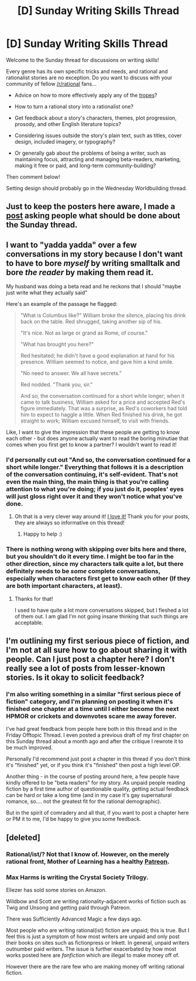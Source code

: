 #+TITLE: [D] Sunday Writing Skills Thread

* [D] Sunday Writing Skills Thread
:PROPERTIES:
:Author: xamueljones
:Score: 5
:DateUnix: 1489315658.0
:DateShort: 2017-Mar-12
:END:
Welcome to the Sunday thread for discussions on writing skills!

Every genre has its own specific tricks and needs, and rational and rationalist stories are no exception. Do you want to discuss with your community of fellow [[/r/rational]] fans...

- Advice on how to more effectively apply any of the [[http://tvtropes.org/pmwiki/pmwiki.php/Main/RationalFic][tropes]]?

- How to turn a rational story into a rationalist one?

- Get feedback about a story's characters, themes, plot progression, prosody, and other English literature topics?

- Considering issues outside the story's plain text, such as titles, cover design, included imagery, or typography?

- Or generally gab about the problems of being a writer, such as maintaining focus, attracting and managing beta-readers, marketing, making it free or paid, and long-term community-building?

Then comment below!

Setting design should probably go in the Wednesday Worldbuilding thread.


** Just to keep the posters here aware, I made a [[https://www.reddit.com/r/rational/comments/5yy64k/meta_what_to_do_about_the_weekly_threads/][post]] asking people what should be done about the Sunday thread.
:PROPERTIES:
:Author: xamueljones
:Score: 3
:DateUnix: 1489316204.0
:DateShort: 2017-Mar-12
:END:


** I want to "yadda yadda" over a few conversations in my story because I don't want to have to bore /myself/ by writing smalltalk and bore /the reader/ by making them read it.

My husband was doing a beta read and he reckons that I should "maybe just write what they actually said"

Here's an example of the passage he flagged:

#+begin_quote
  "What is Columbus like?" William broke the silence, placing his drink back on the table. Red shrugged, taking another sip of his.

  "It's nice. Not as large or grand as Rome, of course."

  "What has brought you here?"

  Red hesitated; he didn't have a good explanation at hand for his presence. William seemed to notice, and gave him a kind smile.

  "No need to answer. We all have secrets."

  Red nodded. "Thank you, sir."

  And so, the conversation continued for a short while longer; when it came to talk business, William asked for a price and accepted Red's figure immediately. That was a surprise, as Red's coworkers had told him to expect to haggle a little. When Red finished his drink, he got straight to work; William excused himself, to visit with friends.
#+end_quote

Like, I want to give the impression that these people are getting to know each other - but does anyone actually want to read the boring minutiae that comes when you first get to know a partner? I wouldn't want to read it!
:PROPERTIES:
:Author: MagicWeasel
:Score: 3
:DateUnix: 1489378326.0
:DateShort: 2017-Mar-13
:END:

*** I'd personally cut out "And so, the conversation continued for a short while longer." Everything that follows it is a description of the conversation continuing, it's self-evident. That's not even the main thing, the main thing is that you're calling attention to what you're doing; if you just do it, peoples' eyes will just gloss right over it and they won't notice what you've done.
:PROPERTIES:
:Author: ElizabethRobinThales
:Score: 5
:DateUnix: 1489479543.0
:DateShort: 2017-Mar-14
:END:

**** Oh that is a very clever way around it! [[https://media3.giphy.com/media/6tdZrBcwGIMPC/200.gif][I love it!]] Thank you for your posts, they are always so informative on this thread!
:PROPERTIES:
:Author: MagicWeasel
:Score: 3
:DateUnix: 1489481481.0
:DateShort: 2017-Mar-14
:END:

***** Happy to help :)
:PROPERTIES:
:Author: ElizabethRobinThales
:Score: 2
:DateUnix: 1489482021.0
:DateShort: 2017-Mar-14
:END:


*** There is nothing wrong with skipping over bits here and there, but you shouldn't do it every time. I might be too far in the other direction, since my characters talk quite a lot, but there definitely needs to be /some/ complete conversations, especially when characters first get to know each other (If they are both important characters, at least).
:PROPERTIES:
:Author: Rhamni
:Score: 3
:DateUnix: 1489429548.0
:DateShort: 2017-Mar-13
:END:

**** Thanks for that!

I used to have quite a lot more conversations skipped, but I fleshed a lot of them out. I am glad I'm not going insane thinking that such things are acceptable.
:PROPERTIES:
:Author: MagicWeasel
:Score: 3
:DateUnix: 1489444795.0
:DateShort: 2017-Mar-14
:END:


** I'm outlining my first serious piece of fiction, and I'm not at all sure how to go about sharing it with people. Can I just post a chapter here? I don't really see a lot of posts from lesser-known stories. Is it okay to solicit feedback?
:PROPERTIES:
:Author: zhanyin
:Score: 2
:DateUnix: 1489475766.0
:DateShort: 2017-Mar-14
:END:

*** I'm also writing something in a similar "first serious piece of fiction" category, and I'm planning on posting it when it's finished one chapter at a time until I either become the next HPMOR or crickets and downvotes scare me away forever.

I've had great feedback from people here both in this thread and in the Friday Offtopic Thread. I even posted a previous draft of my first chapter on this Sunday thread about a month ago and after the critique I rewrote it to be much improved.

Personally I'd recommend just post a chapter in this thread if you don't think it's "finished" yet, or if you think it's "finished" then post a high level OP.

Another thing - in the course of posting around here, a few people have kindly offered to be "beta readers" for my story. As unpaid people reading fiction by a first time author of questionable quality, getting actual feedback can be hard or take a long time (and in my case it's gay supernatural romance, so.... not the greatest fit for the rational demographic).

But in the spirit of comradery and all that, if you want to post a chapter here or PM it to me, I'd be happy to give you some feedback.
:PROPERTIES:
:Author: MagicWeasel
:Score: 1
:DateUnix: 1489481847.0
:DateShort: 2017-Mar-14
:END:


** [deleted]
:PROPERTIES:
:Score: 1
:DateUnix: 1489361048.0
:DateShort: 2017-Mar-13
:END:

*** Rational/ist/? Not that I know of. However, on the merely rational front, Mother of Learning has a healthy [[https://patreon.com/nobody103][Patreon]].
:PROPERTIES:
:Author: thrawnca
:Score: 5
:DateUnix: 1489366050.0
:DateShort: 2017-Mar-13
:END:


*** Max Harms is writing the Crystal Society Trilogy.

Eliezer has sold some stories on Amazon.

Wildbow and Scott are writing rationality-adjacent works of fiction such as Twig and Unsong and getting paid through Patreon.

There was Sufficiently Advanced Magic a few days ago.

Most people who are writing rational(ist) fiction are unpaid; this is true. But I feel this is just a symptom of how most writers are unpaid and only post their books on sites such as fictionpress or Inkett. In general, unpaid writers outnumber paid writers. The issue is further exacerbated by how most works posted here are /fanfiction/ which are illegal to make money off of.

However there are the rare few who are making money off writing rational fiction.
:PROPERTIES:
:Author: xamueljones
:Score: 4
:DateUnix: 1489374183.0
:DateShort: 2017-Mar-13
:END:
